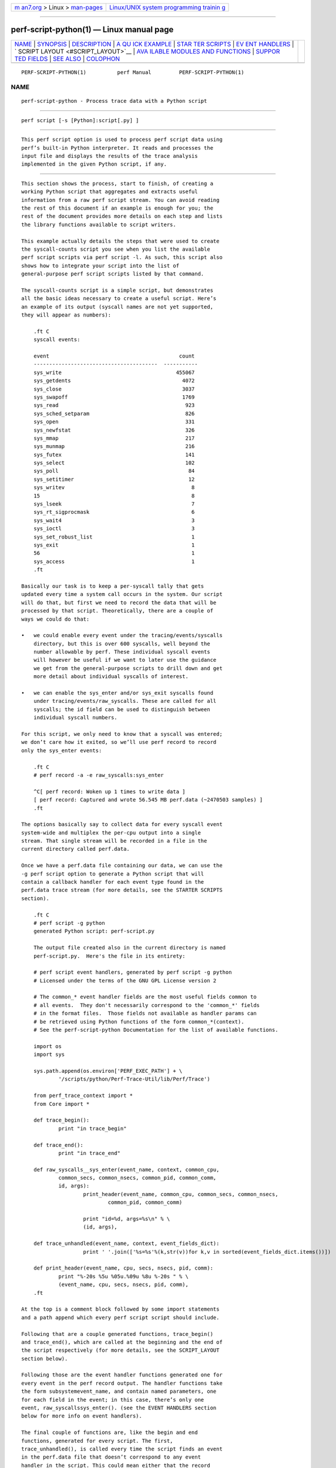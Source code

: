 .. container:: page-top

.. container:: nav-bar

   +----------------------------------+----------------------------------+
   | `m                               | `Linux/UNIX system programming   |
   | an7.org <../../../index.html>`__ | trainin                          |
   | > Linux >                        | g <http://man7.org/training/>`__ |
   | `man-pages <../index.html>`__    |                                  |
   +----------------------------------+----------------------------------+

--------------

perf-script-python(1) — Linux manual page
=========================================

+-----------------------------------+-----------------------------------+
| `NAME <#NAME>`__ \|               |                                   |
| `SYNOPSIS <#SYNOPSIS>`__ \|       |                                   |
| `DESCRIPTION <#DESCRIPTION>`__ \| |                                   |
| `A QU                             |                                   |
| ICK EXAMPLE <#A_QUICK_EXAMPLE>`__ |                                   |
| \|                                |                                   |
| `STAR                             |                                   |
| TER SCRIPTS <#STARTER_SCRIPTS>`__ |                                   |
| \|                                |                                   |
| `EV                               |                                   |
| ENT HANDLERS <#EVENT_HANDLERS>`__ |                                   |
| \|                                |                                   |
| `                                 |                                   |
| SCRIPT LAYOUT <#SCRIPT_LAYOUT>`__ |                                   |
| \|                                |                                   |
| `AVA                              |                                   |
| ILABLE MODULES AND FUNCTIONS <#AV |                                   |
| AILABLE_MODULES_AND_FUNCTIONS>`__ |                                   |
| \|                                |                                   |
| `SUPPOR                           |                                   |
| TED FIELDS <#SUPPORTED_FIELDS>`__ |                                   |
| \| `SEE ALSO <#SEE_ALSO>`__ \|    |                                   |
| `COLOPHON <#COLOPHON>`__          |                                   |
+-----------------------------------+-----------------------------------+
| .. container:: man-search-box     |                                   |
+-----------------------------------+-----------------------------------+

::

   PERF-SCRIPT-PYTHON(1)          perf Manual         PERF-SCRIPT-PYTHON(1)

NAME
-------------------------------------------------

::

          perf-script-python - Process trace data with a Python script


---------------------------------------------------------

::

          perf script [-s [Python]:script[.py] ]


---------------------------------------------------------------

::

          This perf script option is used to process perf script data using
          perf’s built-in Python interpreter. It reads and processes the
          input file and displays the results of the trace analysis
          implemented in the given Python script, if any.


-----------------------------------------------------------------------

::

          This section shows the process, start to finish, of creating a
          working Python script that aggregates and extracts useful
          information from a raw perf script stream. You can avoid reading
          the rest of this document if an example is enough for you; the
          rest of the document provides more details on each step and lists
          the library functions available to script writers.

          This example actually details the steps that were used to create
          the syscall-counts script you see when you list the available
          perf script scripts via perf script -l. As such, this script also
          shows how to integrate your script into the list of
          general-purpose perf script scripts listed by that command.

          The syscall-counts script is a simple script, but demonstrates
          all the basic ideas necessary to create a useful script. Here’s
          an example of its output (syscall names are not yet supported,
          they will appear as numbers):

              .ft C
              syscall events:

              event                                          count
              ----------------------------------------  -----------
              sys_write                                     455067
              sys_getdents                                    4072
              sys_close                                       3037
              sys_swapoff                                     1769
              sys_read                                         923
              sys_sched_setparam                               826
              sys_open                                         331
              sys_newfstat                                     326
              sys_mmap                                         217
              sys_munmap                                       216
              sys_futex                                        141
              sys_select                                       102
              sys_poll                                          84
              sys_setitimer                                     12
              sys_writev                                         8
              15                                                 8
              sys_lseek                                          7
              sys_rt_sigprocmask                                 6
              sys_wait4                                          3
              sys_ioctl                                          3
              sys_set_robust_list                                1
              sys_exit                                           1
              56                                                 1
              sys_access                                         1
              .ft

          Basically our task is to keep a per-syscall tally that gets
          updated every time a system call occurs in the system. Our script
          will do that, but first we need to record the data that will be
          processed by that script. Theoretically, there are a couple of
          ways we could do that:

          •   we could enable every event under the tracing/events/syscalls
              directory, but this is over 600 syscalls, well beyond the
              number allowable by perf. These individual syscall events
              will however be useful if we want to later use the guidance
              we get from the general-purpose scripts to drill down and get
              more detail about individual syscalls of interest.

          •   we can enable the sys_enter and/or sys_exit syscalls found
              under tracing/events/raw_syscalls. These are called for all
              syscalls; the id field can be used to distinguish between
              individual syscall numbers.

          For this script, we only need to know that a syscall was entered;
          we don’t care how it exited, so we’ll use perf record to record
          only the sys_enter events:

              .ft C
              # perf record -a -e raw_syscalls:sys_enter

              ^C[ perf record: Woken up 1 times to write data ]
              [ perf record: Captured and wrote 56.545 MB perf.data (~2470503 samples) ]
              .ft

          The options basically say to collect data for every syscall event
          system-wide and multiplex the per-cpu output into a single
          stream. That single stream will be recorded in a file in the
          current directory called perf.data.

          Once we have a perf.data file containing our data, we can use the
          -g perf script option to generate a Python script that will
          contain a callback handler for each event type found in the
          perf.data trace stream (for more details, see the STARTER SCRIPTS
          section).

              .ft C
              # perf script -g python
              generated Python script: perf-script.py

              The output file created also in the current directory is named
              perf-script.py.  Here's the file in its entirety:

              # perf script event handlers, generated by perf script -g python
              # Licensed under the terms of the GNU GPL License version 2

              # The common_* event handler fields are the most useful fields common to
              # all events.  They don't necessarily correspond to the 'common_*' fields
              # in the format files.  Those fields not available as handler params can
              # be retrieved using Python functions of the form common_*(context).
              # See the perf-script-python Documentation for the list of available functions.

              import os
              import sys

              sys.path.append(os.environ['PERF_EXEC_PATH'] + \
                      '/scripts/python/Perf-Trace-Util/lib/Perf/Trace')

              from perf_trace_context import *
              from Core import *

              def trace_begin():
                      print "in trace_begin"

              def trace_end():
                      print "in trace_end"

              def raw_syscalls__sys_enter(event_name, context, common_cpu,
                      common_secs, common_nsecs, common_pid, common_comm,
                      id, args):
                              print_header(event_name, common_cpu, common_secs, common_nsecs,
                                      common_pid, common_comm)

                              print "id=%d, args=%s\n" % \
                              (id, args),

              def trace_unhandled(event_name, context, event_fields_dict):
                              print ' '.join(['%s=%s'%(k,str(v))for k,v in sorted(event_fields_dict.items())])

              def print_header(event_name, cpu, secs, nsecs, pid, comm):
                      print "%-20s %5u %05u.%09u %8u %-20s " % \
                      (event_name, cpu, secs, nsecs, pid, comm),
              .ft

          At the top is a comment block followed by some import statements
          and a path append which every perf script script should include.

          Following that are a couple generated functions, trace_begin()
          and trace_end(), which are called at the beginning and the end of
          the script respectively (for more details, see the SCRIPT_LAYOUT
          section below).

          Following those are the event handler functions generated one for
          every event in the perf record output. The handler functions take
          the form subsystemevent_name, and contain named parameters, one
          for each field in the event; in this case, there’s only one
          event, raw_syscallssys_enter(). (see the EVENT HANDLERS section
          below for more info on event handlers).

          The final couple of functions are, like the begin and end
          functions, generated for every script. The first,
          trace_unhandled(), is called every time the script finds an event
          in the perf.data file that doesn’t correspond to any event
          handler in the script. This could mean either that the record
          step recorded event types that it wasn’t really interested in, or
          the script was run against a trace file that doesn’t correspond
          to the script.

          The script generated by -g option simply prints a line for each
          event found in the trace stream i.e. it basically just dumps the
          event and its parameter values to stdout. The print_header()
          function is simply a utility function used for that purpose.
          Let’s rename the script and run it to see the default output:

              .ft C
              # mv perf-script.py syscall-counts.py
              # perf script -s syscall-counts.py

              raw_syscalls__sys_enter     1 00840.847582083     7506 perf                  id=1, args=
              raw_syscalls__sys_enter     1 00840.847595764     7506 perf                  id=1, args=
              raw_syscalls__sys_enter     1 00840.847620860     7506 perf                  id=1, args=
              raw_syscalls__sys_enter     1 00840.847710478     6533 npviewer.bin          id=78, args=
              raw_syscalls__sys_enter     1 00840.847719204     6533 npviewer.bin          id=142, args=
              raw_syscalls__sys_enter     1 00840.847755445     6533 npviewer.bin          id=3, args=
              raw_syscalls__sys_enter     1 00840.847775601     6533 npviewer.bin          id=3, args=
              raw_syscalls__sys_enter     1 00840.847781820     6533 npviewer.bin          id=3, args=
              .
              .
              .
              .ft

          Of course, for this script, we’re not interested in printing
          every trace event, but rather aggregating it in a useful way. So
          we’ll get rid of everything to do with printing as well as the
          trace_begin() and trace_unhandled() functions, which we won’t be
          using. That leaves us with this minimalistic skeleton:

              .ft C
              import os
              import sys

              sys.path.append(os.environ['PERF_EXEC_PATH'] + \
                      '/scripts/python/Perf-Trace-Util/lib/Perf/Trace')

              from perf_trace_context import *
              from Core import *

              def trace_end():
                      print "in trace_end"

              def raw_syscalls__sys_enter(event_name, context, common_cpu,
                      common_secs, common_nsecs, common_pid, common_comm,
                      id, args):
              .ft

          In trace_end(), we’ll simply print the results, but first we need
          to generate some results to print. To do that we need to have our
          sys_enter() handler do the necessary tallying until all events
          have been counted. A hash table indexed by syscall id is a good
          way to store that information; every time the sys_enter() handler
          is called, we simply increment a count associated with that hash
          entry indexed by that syscall id:

              .ft C
                syscalls = autodict()

                try:
                  syscalls[id] += 1
                except TypeError:
                  syscalls[id] = 1
              .ft

          The syscalls autodict object is a special kind of Python
          dictionary (implemented in Core.py) that implements Perl’s
          autovivifying hashes in Python i.e. with autovivifying hashes,
          you can assign nested hash values without having to go to the
          trouble of creating intermediate levels if they don’t exist e.g
          syscalls[comm][pid][id] = 1 will create the intermediate hash
          levels and finally assign the value 1 to the hash entry for id
          (because the value being assigned isn’t a hash object itself, the
          initial value is assigned in the TypeError exception. Well, there
          may be a better way to do this in Python but that’s what works
          for now).

          Putting that code into the raw_syscalls__sys_enter() handler, we
          effectively end up with a single-level dictionary keyed on
          syscall id and having the counts we’ve tallied as values.

          The print_syscall_totals() function iterates over the entries in
          the dictionary and displays a line for each entry containing the
          syscall name (the dictionary keys contain the syscall ids, which
          are passed to the Util function syscall_name(), which translates
          the raw syscall numbers to the corresponding syscall name
          strings). The output is displayed after all the events in the
          trace have been processed, by calling the print_syscall_totals()
          function from the trace_end() handler called at the end of script
          processing.

          The final script producing the output shown above is shown in its
          entirety below (syscall_name() helper is not yet available, you
          can only deal with id’s for now):

              .ft C
              import os
              import sys

              sys.path.append(os.environ['PERF_EXEC_PATH'] + \
                      '/scripts/python/Perf-Trace-Util/lib/Perf/Trace')

              from perf_trace_context import *
              from Core import *
              from Util import *

              syscalls = autodict()

              def trace_end():
                      print_syscall_totals()

              def raw_syscalls__sys_enter(event_name, context, common_cpu,
                      common_secs, common_nsecs, common_pid, common_comm,
                      id, args):
                      try:
                              syscalls[id] += 1
                      except TypeError:
                              syscalls[id] = 1

              def print_syscall_totals():
                  if for_comm is not None:
                          print "\nsyscall events for %s:\n\n" % (for_comm),
                  else:
                          print "\nsyscall events:\n\n",

                  print "%-40s  %10s\n" % ("event", "count"),
                  print "%-40s  %10s\n" % ("----------------------------------------", \
                                               "-----------"),

                  for id, val in sorted(syscalls.iteritems(), key = lambda(k, v): (v, k), \
                                                reverse = True):
                          print "%-40s  %10d\n" % (syscall_name(id), val),
              .ft

          The script can be run just as before:

              # perf script -s syscall-counts.py

          So those are the essential steps in writing and running a script.
          The process can be generalized to any tracepoint or set of
          tracepoints you’re interested in - basically find the
          tracepoint(s) you’re interested in by looking at the list of
          available events shown by perf list and/or look in
          /sys/kernel/debug/tracing/events/ for detailed event and field
          info, record the corresponding trace data using perf record,
          passing it the list of interesting events, generate a skeleton
          script using perf script -g python and modify the code to
          aggregate and display it for your particular needs.

          After you’ve done that you may end up with a general-purpose
          script that you want to keep around and have available for future
          use. By writing a couple of very simple shell scripts and putting
          them in the right place, you can have your script listed
          alongside the other scripts listed by the perf script -l command
          e.g.:

              .ft C
              # perf script -l
              List of available trace scripts:
                wakeup-latency                       system-wide min/max/avg wakeup latency
                rw-by-file <comm>                    r/w activity for a program, by file
                rw-by-pid                            system-wide r/w activity
              .ft

          A nice side effect of doing this is that you also then capture
          the probably lengthy perf record command needed to record the
          events for the script.

          To have the script appear as a built-in script, you write two
          simple scripts, one for recording and one for reporting.

          The record script is a shell script with the same base name as
          your script, but with -record appended. The shell script should
          be put into the perf/scripts/python/bin directory in the kernel
          source tree. In that script, you write the perf record
          command-line needed for your script:

              .ft C
              # cat kernel-source/tools/perf/scripts/python/bin/syscall-counts-record

              #!/bin/bash
              perf record -a -e raw_syscalls:sys_enter
              .ft

          The report script is also a shell script with the same base name
          as your script, but with -report appended. It should also be
          located in the perf/scripts/python/bin directory. In that script,
          you write the perf script -s command-line needed for running your
          script:

              .ft C
              # cat kernel-source/tools/perf/scripts/python/bin/syscall-counts-report

              #!/bin/bash
              # description: system-wide syscall counts
              perf script -s ~/libexec/perf-core/scripts/python/syscall-counts.py
              .ft

          Note that the location of the Python script given in the shell
          script is in the libexec/perf-core/scripts/python directory -
          this is where the script will be copied by make install when you
          install perf. For the installation to install your script there,
          your script needs to be located in the perf/scripts/python
          directory in the kernel source tree:

              .ft C
              # ls -al kernel-source/tools/perf/scripts/python
              total 32
              drwxr-xr-x 4 trz trz 4096 2010-01-26 22:30 .
              drwxr-xr-x 4 trz trz 4096 2010-01-26 22:29 ..
              drwxr-xr-x 2 trz trz 4096 2010-01-26 22:29 bin
              -rw-r--r-- 1 trz trz 2548 2010-01-26 22:29 check-perf-script.py
              drwxr-xr-x 3 trz trz 4096 2010-01-26 22:49 Perf-Trace-Util
              -rw-r--r-- 1 trz trz 1462 2010-01-26 22:30 syscall-counts.py
              .ft

          Once you’ve done that (don’t forget to do a new make install,
          otherwise your script won’t show up at run-time), perf script -l
          should show a new entry for your script:

              .ft C
              # perf script -l
              List of available trace scripts:
                wakeup-latency                       system-wide min/max/avg wakeup latency
                rw-by-file <comm>                    r/w activity for a program, by file
                rw-by-pid                            system-wide r/w activity
                syscall-counts                       system-wide syscall counts
              .ft

          You can now perform the record step via perf script record:

              # perf script record syscall-counts

          and display the output using perf script report:

              # perf script report syscall-counts


-----------------------------------------------------------------------

::

          You can quickly get started writing a script for a particular set
          of trace data by generating a skeleton script using perf script
          -g python in the same directory as an existing perf.data trace
          file. That will generate a starter script containing a handler
          for each of the event types in the trace file; it simply prints
          every available field for each event in the trace file.

          You can also look at the existing scripts in
          ~/libexec/perf-core/scripts/python for typical examples showing
          how to do basic things like aggregate event data, print results,
          etc. Also, the check-perf-script.py script, while not interesting
          for its results, attempts to exercise all of the main scripting
          features.


---------------------------------------------------------------------

::

          When perf script is invoked using a trace script, a user-defined
          handler function is called for each event in the trace. If
          there’s no handler function defined for a given event type, the
          event is ignored (or passed to a trace_unhandled function, see
          below) and the next event is processed.

          Most of the event’s field values are passed as arguments to the
          handler function; some of the less common ones aren’t - those are
          available as calls back into the perf executable (see below).

          As an example, the following perf record command can be used to
          record all sched_wakeup events in the system:

              # perf record -a -e sched:sched_wakeup

          Traces meant to be processed using a script should be recorded
          with the above option: -a to enable system-wide collection.

          The format file for the sched_wakep event defines the following
          fields (see
          /sys/kernel/debug/tracing/events/sched/sched_wakeup/format):

              .ft C
               format:
                      field:unsigned short common_type;
                      field:unsigned char common_flags;
                      field:unsigned char common_preempt_count;
                      field:int common_pid;

                      field:char comm[TASK_COMM_LEN];
                      field:pid_t pid;
                      field:int prio;
                      field:int success;
                      field:int target_cpu;
              .ft

          The handler function for this event would be defined as:

              .ft C
              def sched__sched_wakeup(event_name, context, common_cpu, common_secs,
                     common_nsecs, common_pid, common_comm,
                     comm, pid, prio, success, target_cpu):
                     pass
              .ft

          The handler function takes the form subsystem__event_name.

          The common_* arguments in the handler’s argument list are the set
          of arguments passed to all event handlers; some of the fields
          correspond to the common_* fields in the format file, but some
          are synthesized, and some of the common_* fields aren’t common
          enough to to be passed to every event as arguments but are
          available as library functions.

          Here’s a brief description of each of the invariant event args:

              event_name                 the name of the event as text
              context                    an opaque 'cookie' used in calls back into perf
              common_cpu                 the cpu the event occurred on
              common_secs                the secs portion of the event timestamp
              common_nsecs               the nsecs portion of the event timestamp
              common_pid                 the pid of the current task
              common_comm                the name of the current process

          All of the remaining fields in the event’s format file have
          counterparts as handler function arguments of the same name, as
          can be seen in the example above.

          The above provides the basics needed to directly access every
          field of every event in a trace, which covers 90% of what you
          need to know to write a useful trace script. The sections below
          cover the rest.


-------------------------------------------------------------------

::

          Every perf script Python script should start by setting up a
          Python module search path and 'import’ing a few support modules
          (see module descriptions below):

              .ft C
               import os
               import sys

               sys.path.append(os.environ['PERF_EXEC_PATH'] + \
                            '/scripts/python/Perf-Trace-Util/lib/Perf/Trace')

               from perf_trace_context import *
               from Core import *
              .ft

          The rest of the script can contain handler functions and support
          functions in any order.

          Aside from the event handler functions discussed above, every
          script can implement a set of optional functions:

          trace_begin, if defined, is called before any event is processed
          and gives scripts a chance to do setup tasks:

              .ft C
              def trace_begin():
                  pass
              .ft

          trace_end, if defined, is called after all events have been
          processed and gives scripts a chance to do end-of-script tasks,
          such as display results:

              .ft C
              def trace_end():
                  pass
              .ft

          trace_unhandled, if defined, is called after for any event that
          doesn’t have a handler explicitly defined for it. The standard
          set of common arguments are passed into it:

              .ft C
              def trace_unhandled(event_name, context, event_fields_dict):
                  pass
              .ft

          process_event, if defined, is called for any non-tracepoint event

              .ft C
              def process_event(param_dict):
                  pass
              .ft

          context_switch, if defined, is called for any context switch

              .ft C
              def context_switch(ts, cpu, pid, tid, np_pid, np_tid, machine_pid, out, out_preempt, *x):
                  pass
              .ft

          auxtrace_error, if defined, is called for any AUX area tracing
          error

              .ft C
              def auxtrace_error(typ, code, cpu, pid, tid, ip, ts, msg, cpumode, *x):
                  pass
              .ft

          The remaining sections provide descriptions of each of the
          available built-in perf script Python modules and their
          associated functions.


-------------------------------------------------------------------------------------------------------

::

          The following sections describe the functions and variables
          available via the various perf script Python modules. To use the
          functions and variables from the given module, add the
          corresponding from XXXX import line to your perf script script.

      Core.py Module
          These functions provide some essential functions to user scripts.

          The flag_str and symbol_str functions provide human-readable
          strings for flag and symbolic fields. These correspond to the
          strings and values parsed from the print fmt fields of the event
          format files:

              flag_str(event_name, field_name, field_value) - returns the string representation corresponding to field_value for the flag field field_name of event event_name
              symbol_str(event_name, field_name, field_value) - returns the string representation corresponding to field_value for the symbolic field field_name of event event_name

          The autodict function returns a special kind of Python dictionary
          that implements Perl’s autovivifying hashes in Python i.e. with
          autovivifying hashes, you can assign nested hash values without
          having to go to the trouble of creating intermediate levels if
          they don’t exist.

              autodict() - returns an autovivifying dictionary instance

      perf_trace_context Module
          Some of the common fields in the event format file aren’t all
          that common, but need to be made accessible to user scripts
          nonetheless.

          perf_trace_context defines a set of functions that can be used to
          access this data in the context of the current event. Each of
          these functions expects a context variable, which is the same as
          the context variable passed into every tracepoint event handler
          as the second argument. For non-tracepoint events, the context
          variable is also present as
          perf_trace_context.perf_script_context .

              common_pc(context) - returns common_preempt count for the current event
              common_flags(context) - returns common_flags for the current event
              common_lock_depth(context) - returns common_lock_depth for the current event
              perf_sample_insn(context) - returns the machine code instruction
              perf_set_itrace_options(context, itrace_options) - set --itrace options if they have not been set already
              perf_sample_srcline(context) - returns source_file_name, line_number
              perf_sample_srccode(context) - returns source_file_name, line_number, source_line

      Util.py Module
          Various utility functions for use with perf script:

              nsecs(secs, nsecs) - returns total nsecs given secs/nsecs pair
              nsecs_secs(nsecs) - returns whole secs portion given nsecs
              nsecs_nsecs(nsecs) - returns nsecs remainder given nsecs
              nsecs_str(nsecs) - returns printable string in the form secs.nsecs
              avg(total, n) - returns average given a sum and a total number of values


-------------------------------------------------------------------------

::

          Currently supported fields:

          ev_name, comm, pid, tid, cpu, ip, time, period, phys_addr, addr,
          symbol, symoff, dso, time_enabled, time_running, values,
          callchain, brstack, brstacksym, datasrc, datasrc_decode, iregs,
          uregs, weight, transaction, raw_buf, attr, cpumode.

          Fields that may also be present:

              flags - sample flags
              flags_disp - sample flags display
              insn_cnt - instruction count for determining instructions-per-cycle (IPC)
              cyc_cnt - cycle count for determining IPC
              addr_correlates_sym - addr can correlate to a symbol
              addr_dso - addr dso
              addr_symbol - addr symbol
              addr_symoff - addr symbol offset

          Some fields have sub items:

          brstack: from, to, from_dsoname, to_dsoname, mispred, predicted,
          in_tx, abort, cycles.

          brstacksym: items: from, to, pred, in_tx, abort (converted
          string)

          For example, We can use this code to print brstack "from", "to",
          "cycles".

          if brstack in dict: for entry in dict[brstack]: print "from %s,
          to %s, cycles %s" % (entry["from"], entry["to"], entry["cycles"])


---------------------------------------------------------

::

          perf-script(1)

COLOPHON
---------------------------------------------------------

::

          This page is part of the perf (Performance analysis tools for
          Linux (in Linux source tree)) project.  Information about the
          project can be found at 
          ⟨https://perf.wiki.kernel.org/index.php/Main_Page⟩.  If you have a
          bug report for this manual page, send it to
          linux-kernel@vger.kernel.org.  This page was obtained from the
          project's upstream Git repository
          ⟨http://git.kernel.org/cgit/linux/kernel/git/torvalds/linux.git⟩
          on 2021-08-27.  (At that time, the date of the most recent commit
          that was found in the repository was 2021-08-26.)  If you
          discover any rendering problems in this HTML version of the page,
          or you believe there is a better or more up-to-date source for
          the page, or you have corrections or improvements to the
          information in this COLOPHON (which is not part of the original
          manual page), send a mail to man-pages@man7.org

   perf                           2021-06-01          PERF-SCRIPT-PYTHON(1)

--------------

Pages that refer to this page:
`perf-script(1) <../man1/perf-script.1.html>`__

--------------

--------------

.. container:: footer

   +-----------------------+-----------------------+-----------------------+
   | HTML rendering        |                       | |Cover of TLPI|       |
   | created 2021-08-27 by |                       |                       |
   | `Michael              |                       |                       |
   | Ker                   |                       |                       |
   | risk <https://man7.or |                       |                       |
   | g/mtk/index.html>`__, |                       |                       |
   | author of `The Linux  |                       |                       |
   | Programming           |                       |                       |
   | Interface <https:     |                       |                       |
   | //man7.org/tlpi/>`__, |                       |                       |
   | maintainer of the     |                       |                       |
   | `Linux man-pages      |                       |                       |
   | project <             |                       |                       |
   | https://www.kernel.or |                       |                       |
   | g/doc/man-pages/>`__. |                       |                       |
   |                       |                       |                       |
   | For details of        |                       |                       |
   | in-depth **Linux/UNIX |                       |                       |
   | system programming    |                       |                       |
   | training courses**    |                       |                       |
   | that I teach, look    |                       |                       |
   | `here <https://ma     |                       |                       |
   | n7.org/training/>`__. |                       |                       |
   |                       |                       |                       |
   | Hosting by `jambit    |                       |                       |
   | GmbH                  |                       |                       |
   | <https://www.jambit.c |                       |                       |
   | om/index_en.html>`__. |                       |                       |
   +-----------------------+-----------------------+-----------------------+

--------------

.. container:: statcounter

   |Web Analytics Made Easy - StatCounter|

.. |Cover of TLPI| image:: https://man7.org/tlpi/cover/TLPI-front-cover-vsmall.png
   :target: https://man7.org/tlpi/
.. |Web Analytics Made Easy - StatCounter| image:: https://c.statcounter.com/7422636/0/9b6714ff/1/
   :class: statcounter
   :target: https://statcounter.com/
